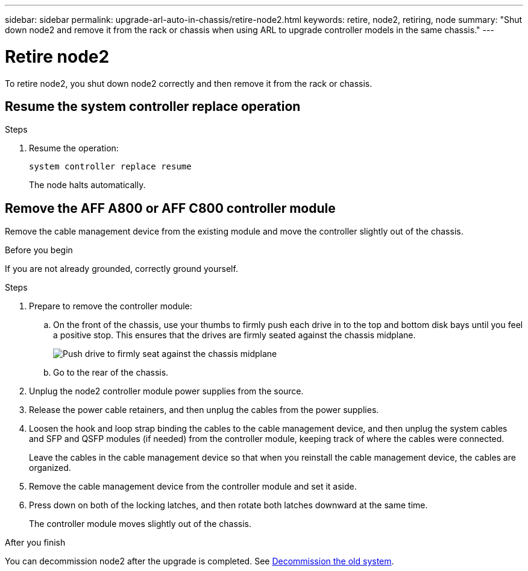 ---
sidebar: sidebar
permalink: upgrade-arl-auto-in-chassis/retire-node2.html
keywords: retire, node2, retiring, node
summary: "Shut down node2 and remove it from the rack or chassis when using ARL to upgrade controller models in the same chassis."
---

= Retire node2
:hardbreaks:
:nofooter:
:icons: font
:linkattrs:
:imagesdir: ../media/

[.lead]
To retire node2, you shut down node2 correctly and then remove it from the rack or chassis.

== Resume the system controller replace operation 

.Steps

. Resume the operation:
+
`system controller replace resume`
+
The node halts automatically.

== Remove the AFF A800 or AFF C800 controller module

Remove the cable management device from the existing module and move the controller slightly out of the chassis.

.Before you begin
If you are not already grounded, correctly ground yourself.


.Steps
. Prepare to remove the controller module:
.. On the front of the chassis, use your thumbs to firmly push each drive in to the top and bottom disk bays until you feel a positive stop. This ensures that the drives are firmly seated against the chassis midplane. 
+
image:drw_a800_drive_seated_IEOPS-960.png[Push drive to firmly seat against the chassis midplane]
.. Go to the rear of the chassis.
. Unplug the node2 controller module power supplies from the source.
. Release the power cable retainers, and then unplug the cables from the power supplies.
. Loosen the hook and loop strap binding the cables to the cable management device, and then unplug the system cables and SFP and QSFP modules (if needed) from the controller module, keeping track of where the cables were connected.
+
Leave the cables in the cable management device so that when you reinstall the cable management device, the cables are organized.
. Remove the cable management device from the controller module and set it aside.
. Press down on both of the locking latches, and then rotate both latches downward at the same time.
+
The controller module moves slightly out of the chassis.



.After you finish

You can decommission node2 after the upgrade is completed. See link:decommission_old_system.html[Decommission the old system]. 
// 10 DEC 2020, thomi, checked

// 2025 Aug 09, AFFFASDOC-378